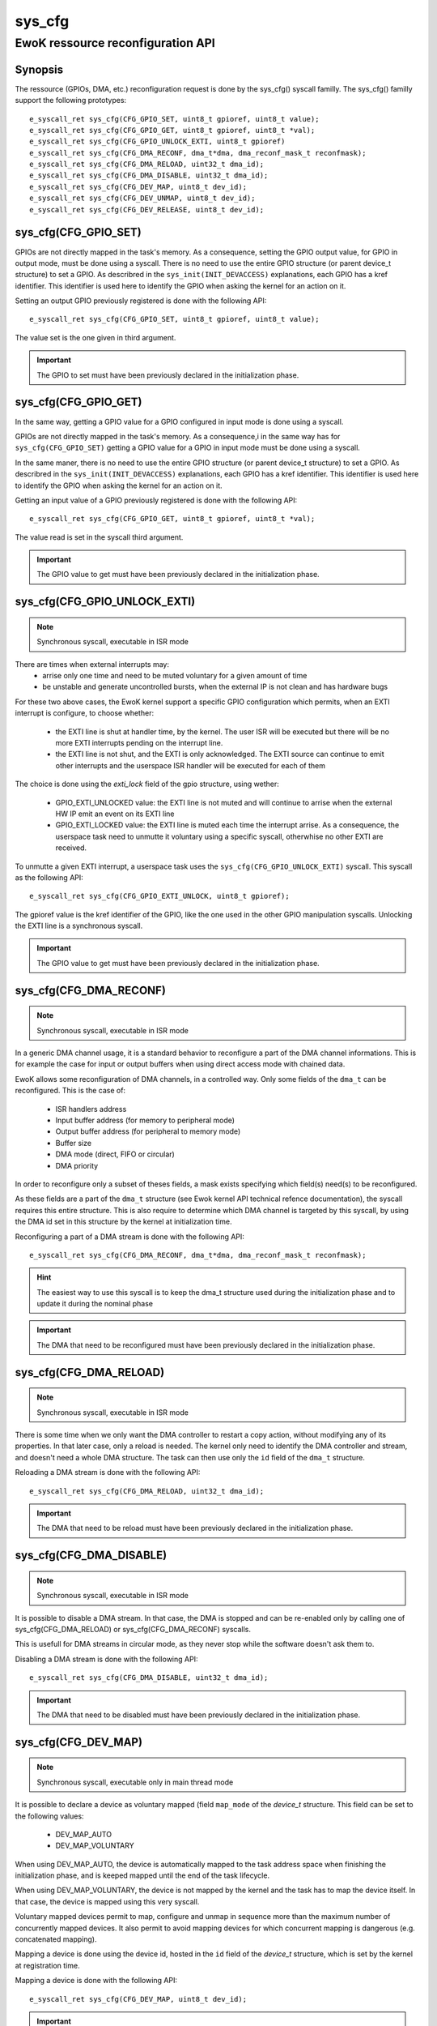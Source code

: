 sys_cfg
-------
EwoK ressource reconfiguration API
^^^^^^^^^^^^^^^^^^^^^^^^^^^^^^^^^^

Synopsis
""""""""

The ressource (GPIOs, DMA, etc.) reconfiguration request is done by the
sys_cfg() syscall familly. The sys_cfg() familly support the following
prototypes::

   e_syscall_ret sys_cfg(CFG_GPIO_SET, uint8_t gpioref, uint8_t value);
   e_syscall_ret sys_cfg(CFG_GPIO_GET, uint8_t gpioref, uint8_t *val);
   e_syscall_ret sys_cfg(CFG_GPIO_UNLOCK_EXTI, uint8_t gpioref)
   e_syscall_ret sys_cfg(CFG_DMA_RECONF, dma_t*dma, dma_reconf_mask_t reconfmask);
   e_syscall_ret sys_cfg(CFG_DMA_RELOAD, uint32_t dma_id);
   e_syscall_ret sys_cfg(CFG_DMA_DISABLE, uint32_t dma_id);
   e_syscall_ret sys_cfg(CFG_DEV_MAP, uint8_t dev_id);
   e_syscall_ret sys_cfg(CFG_DEV_UNMAP, uint8_t dev_id);
   e_syscall_ret sys_cfg(CFG_DEV_RELEASE, uint8_t dev_id);


sys_cfg(CFG_GPIO_SET)
"""""""""""""""""""""

GPIOs are not directly mapped in the task's memory. As a consequence, setting the GPIO output value, for
GPIO in output mode, must be done using a syscall.
There is no need to use the entire GPIO structure (or parent device_t structure) to set a GPIO. As describred in
the ``sys_init(INIT_DEVACCESS)`` explanations, each GPIO has a kref identifier. This identifier is used here
to identify the GPIO when asking the kernel for an action on it.

Setting an output GPIO previously registered is done with the following API::

   e_syscall_ret sys_cfg(CFG_GPIO_SET, uint8_t gpioref, uint8_t value);

The value set is the one given in third argument.

.. important::
  The GPIO to set must have been previously declared in the initialization phase.

sys_cfg(CFG_GPIO_GET)
"""""""""""""""""""""

In the same way, getting a GPIO value for a GPIO configured in input mode is done using a syscall.

GPIOs are not directly mapped in the task's memory. As a consequence,i in the same way has for ``sys_cfg(CFG_GPIO_SET)``
getting a GPIO value for a GPIO in input mode must be done using a syscall.

In the same maner, there is no need to use the entire GPIO structure (or parent device_t structure) to set a GPIO. As describred in
the ``sys_init(INIT_DEVACCESS)`` explanations, each GPIO has a kref identifier. This identifier is used here
to identify the GPIO when asking the kernel for an action on it.

Getting an input value of a GPIO previously registered is done with the following API::

   e_syscall_ret sys_cfg(CFG_GPIO_GET, uint8_t gpioref, uint8_t *val);

The value read is set in the syscall third argument.

.. important::
  The GPIO value to get must have been previously declared in the initialization phase.

sys_cfg(CFG_GPIO_UNLOCK_EXTI)
"""""""""""""""""""""""""""""

.. note::
   Synchronous syscall, executable in ISR mode

There are times when external interrupts may:
   * arrise only one time and need to be muted voluntary for a given amount of time
   * be unstable and generate uncontrolled bursts, when the external IP is not clean and has hardware bugs

For these two above cases, the EwoK kernel support a specific GPIO configuration which permits, when an EXTI interrupt is configure, to choose whether:

   * the EXTI line is shut at handler time, by the kernel. The user ISR will be executed but there will be no more EXTI interrupts pending on the interrupt line.
   * the EXTI line is not shut, and the EXTI is only acknowledged. The EXTI source can continue to emit other interrupts and the userspace ISR handler will be executed for each of them

The choice is done using the `exti_lock` field of the gpio structure, using wether:

   * GPIO_EXTI_UNLOCKED value: the EXTI line is not muted and will continue to arrise when the external HW IP emit an event on its EXTI line
   * GPIO_EXTI_LOCKED value: the EXTI line is muted each time the interrupt arrise. As a consequence, the userspace task need to unmutte it voluntary using a specific syscall, otherwhise no other EXTI are received.

To unmutte a given EXTI interrupt, a userspace task uses the ``sys_cfg(CFG_GPIO_UNLOCK_EXTI)`` syscall. This syscall as the following API::

   e_syscall_ret sys_cfg(CFG_GPIO_EXTI_UNLOCK, uint8_t gpioref);

The gpioref value is the kref identifier of the GPIO, like the one used in the other GPIO manipulation syscalls. Unlocking the EXTI line is a synchronous syscall.

.. important::
  The GPIO value to get must have been previously declared in the initialization phase.



sys_cfg(CFG_DMA_RECONF)
"""""""""""""""""""""""

.. note::
   Synchronous syscall, executable in ISR mode

In a generic DMA channel usage, it is a standard behavior to reconfigure a part of the DMA channel
informations. This is for example the case for input or output buffers when using direct access mode
with chained data.

EwoK allows some reconfiguration of DMA channels, in a controlled way. Only some fields of the ``dma_t``
can be reconfigured. This is the case of:

   * ISR handlers address
   * Input buffer address (for memory to peripheral mode)
   * Output buffer address (for peripheral to memory mode)
   * Buffer size
   * DMA mode (direct, FIFO or circular)
   * DMA priority

In order to reconfigure only a subset of theses fields, a mask exists specifying
which field(s) need(s) to be reconfigured.

As these fields are a part of the ``dma_t`` structure (see Ewok kernel API technical refence documentation), the
syscall requires this entire structure. This is also require to determine which DMA channel is
targeted by this syscall, by using the DMA id set in this structure by the kernel at initialization time.

Reconfiguring a part of a DMA stream is done with the following API::

   e_syscall_ret sys_cfg(CFG_DMA_RECONF, dma_t*dma, dma_reconf_mask_t reconfmask);


.. hint::
   The easiest way to use this syscall is to keep the dma_t structure used during the initialization
   phase and to update it during the nominal phase

.. important::
   The DMA that need to be reconfigured must have been previously declared in the initialization phase.

sys_cfg(CFG_DMA_RELOAD)
"""""""""""""""""""""""

.. note::
   Synchronous syscall, executable in ISR mode

There is some time when we only want the DMA controller to restart a copy action, without modifying
any of its properties. In that later case, only a reload is needed. The kernel only need to identify
the DMA controller and stream, and doesn't need a whole DMA structure. The task can then
use only the ``id`` field of the ``dma_t`` structure.

Reloading a DMA stream is done with the following API::

   e_syscall_ret sys_cfg(CFG_DMA_RELOAD, uint32_t dma_id);

.. important::
  The DMA that need to be reload must have been previously declared in the initialization phase.

sys_cfg(CFG_DMA_DISABLE)
""""""""""""""""""""""""

.. note::
   Synchronous syscall, executable in ISR mode

It is possible to disable a DMA stream. In that case, the DMA is stopped and can be re-enabled only by calling
one of sys_cfg(CFG_DMA_RELOAD) or sys_cfg(CFG_DMA_RECONF) syscalls.

This is usefull for DMA streams in circular mode, as they never stop while the software doesn't ask them to.

Disabling a DMA stream is done with the following API::

   e_syscall_ret sys_cfg(CFG_DMA_DISABLE, uint32_t dma_id);

.. important::
  The DMA that need to be disabled must have been previously declared in the initialization phase.

sys_cfg(CFG_DEV_MAP)
""""""""""""""""""""

.. note::
   Synchronous syscall, executable only in main thread mode

It is possible to declare a device as voluntary mapped (field ``map_mode`` of the *device_t* structure.
This field can be set to the following values:

   * DEV_MAP_AUTO
   * DEV_MAP_VOLUNTARY

When using DEV_MAP_AUTO, the device is automatically mapped to the task address space when finishing the
initialization phase, and is keeped mapped until the end of the task lifecycle.

When using DEV_MAP_VOLUNTARY, the device is not mapped by the kernel and the task has to map the device
itself. In that case, the device is mapped using this very syscall.

Voluntary mapped devices permit to map, configure and unmap in sequence more than the maximum number of
concurrently mapped devices. It also permit to avoid mapping devices for which concurrent mapping is
dangerous (e.g. concatenated mapping).

Mapping a device is done using the device id, hosted in the ``id`` field of the *device_t* structure,
which is set by the kernel at registration time.

Mapping a device is done with the following API::

   e_syscall_ret sys_cfg(CFG_DEV_MAP, uint8_t dev_id);

.. important::
   Declaring a voluntary mapped device require a specific permission: PERM_RES_MEM_DMAP

.. note::
   mapping a device requires a call to the scheduler, in order to reconfigure the MPU, this action is costly

sys_cfg(CFG_DEV_UNMAP)
""""""""""""""""""""""

.. note::
   Synchronous syscall, executable only in main thread mode

When using DEV_MAP_VOLUNTARY, a previoulsy voluntary mapped device can be unmap by the task.
Unmapping a device free a MPU slot when the task requires more than the maximum number of concurrently
usable MPU slots by managing devices in sequence in the main thread.

.. important::
   while the device is configured, device's ISR still map the device, even if it is unmap from the main thread

.. important::
   unmapping a device does not mean disable it, the hardware device still works and emit IRQs that are handled
   by the task's registered ISR

.. note::
   unmapping a device requires a call to the scheduler, in order to reconfigure the MPU, this action is costly

Unmapping a device is done using the device id, hosted in the ``id`` field of the *device_t* structure,
which is set by the kernel at registration time.

Unmapping a device is done with the following API::

   e_syscall_ret sys_cfg(CFG_DEV_UNMAP, uint8_t dev_id);


sys_cfg(CFG_DEV_RELEASE)
""""""""""""""""""""""""

.. note::
   Synchronous syscall, executable only in main thread mode

A task may want, at a given time of its lifecycle, to stop to use a given device. This can be done by
requesting the kernel to release the device using its device descriptor.
The device is then fully deactivated (including associated RCC clock and interrupts) and fully removed from the task context.

Because of the EwoK task lifecycle paradigm including a separated declarative phase (so called initialization phase), a released
device should never be allocated by another task. This can only happend if the device is released by a given task before
another task has finished its initialization phase.

.. danger::
   You should **not** use nominal and initializing phase overlapping between tasks to avoid potential unvoluntary device sharing
   associated to device release, Take care to synchronize init sequence correctly.
   The kernel **does not** clear the device registers at release time

Releasing a device is done with the following API::

   e_syscall_ret sys_cfg(CFG_DEV_RELEASE, uint8_t dev_id);
